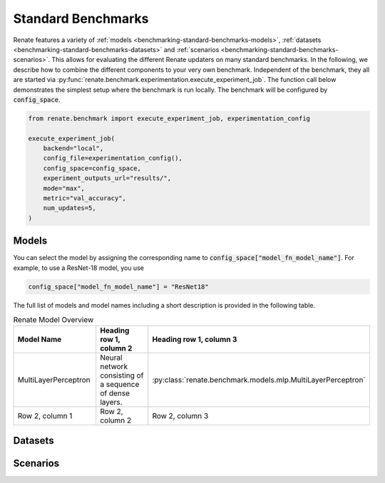 .. _benchmarking-standard-benchmarks:

Standard Benchmarks
*******************

Renate features a variety of :ref:`models <benchmarking-standard-benchmarks-models>`,
:ref:`datasets <benchmarking-standard-benchmarks-datasets>` and :ref:`scenarios <benchmarking-standard-benchmarks-scenarios>`.
This allows for evaluating the different Renate updaters on many standard benchmarks.
In the following, we describe how to combine the different components to your very own benchmark.
Independent of the benchmark, they all are started via :py:func:`renate.benchmark.experimentation.execute_experiment_job`.
The function call below demonstrates the simplest setup where the benchmark is run locally.
The benchmark will be configured by :code:`config_space`.

.. code-block:: python

    from renate.benchmark import execute_experiment_job, experimentation_config

    execute_experiment_job(
        backend="local",
        config_file=experimentation_config(),
        config_space=config_space,
        experiment_outputs_url="results/",
        mode="max",
        metric="val_accuracy",
        num_updates=5,
    )

.. _benchmarking-standard-benchmarks-models:

Models
======

You can select the model by assigning the corresponding name to :code:`config_space["model_fn_model_name"]`.
For example, to use a ResNet-18 model, you use

.. code-block:: python

    config_space["model_fn_model_name"] = "ResNet18"

The full list of models and model names including a short description is provided in the following table.

.. list-table:: Renate Model Overview
   :widths: 25 25 50
   :header-rows: 1

   * - Model Name
     - Heading row 1, column 2
     - Heading row 1, column 3
   * - MultiLayerPerceptron
     - Neural network consisting of a sequence of dense layers.
     - :py:class:`renate.benchmark.models.mlp.MultiLayerPerceptron`
   * - Row 2, column 1
     - Row 2, column 2
     - Row 2, column 3

.. _benchmarking-standard-benchmarks-datasets:

Datasets
========

.. _benchmarking-standard-benchmarks-scenarios:

Scenarios
=========

